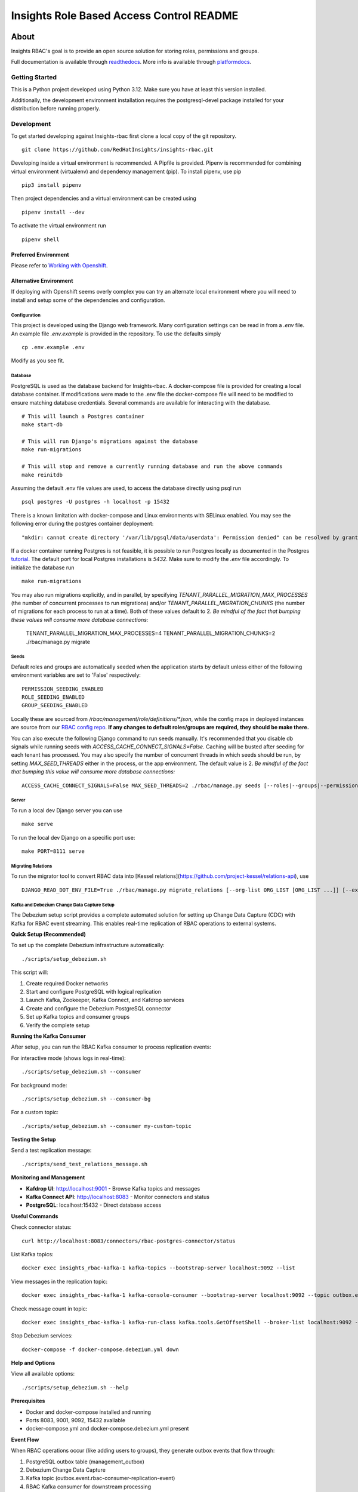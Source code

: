 =========================================
Insights Role Based Access Control README
=========================================

|license| |Build Status| |Docs|

~~~~~
About
~~~~~

Insights RBAC's goal is to provide an open source solution for storing roles, permissions and groups.

Full documentation is available through readthedocs_.
More info is available through platformdocs_.


Getting Started
===============

This is a Python project developed using Python 3.12. Make sure you have at least this version installed.

Additionally, the development environment installation requires the postgresql-devel package installed for your distribution before running properly.

Development
===========

To get started developing against Insights-rbac first clone a local copy of the git repository. ::

    git clone https://github.com/RedHatInsights/insights-rbac.git

Developing inside a virtual environment is recommended. A Pipfile is provided. Pipenv is recommended for combining virtual environment (virtualenv) and dependency management (pip). To install pipenv, use pip ::

    pip3 install pipenv

Then project dependencies and a virtual environment can be created using ::

    pipenv install --dev

To activate the virtual environment run ::

    pipenv shell

Preferred Environment
---------------------

Please refer to `Working with Openshift`_.

Alternative Environment
-----------------------
If deploying with Openshift seems overly complex you can try an alternate local environment where you will need to install and setup some of the dependencies and configuration.

Configuration
^^^^^^^^^^^^^

This project is developed using the Django web framework. Many configuration settings can be read in from a `.env` file. An example file `.env.example` is provided in the repository. To use the defaults simply ::

    cp .env.example .env


Modify as you see fit.

Database
^^^^^^^^

PostgreSQL is used as the database backend for Insights-rbac. A docker-compose file is provided for creating a local database container. If modifications were made to the .env file the docker-compose file will need to be modified to ensure matching database credentials. Several commands are available for interacting with the database. ::

    # This will launch a Postgres container
    make start-db

    # This will run Django's migrations against the database
    make run-migrations

    # This will stop and remove a currently running database and run the above commands
    make reinitdb

Assuming the default .env file values are used, to access the database directly using psql run ::

    psql postgres -U postgres -h localhost -p 15432

There is a known limitation with docker-compose and Linux environments with SELinux enabled. You may see the following error during the postgres container deployment::

    "mkdir: cannot create directory '/var/lib/pgsql/data/userdata': Permission denied" can be resolved by granting ./pg_data ownership permissions to uid:26 (postgres user in centos/postgresql-96-centos7)

If a docker container running Postgres is not feasible, it is possible to run Postgres locally as documented in the Postgres tutorial_. The default port for local Postgres installations is `5432`. Make sure to modify the `.env` file accordingly. To initialize the database run ::

    make run-migrations

You may also run migrations explicitly, and in parallel, by specifying `TENANT_PARALLEL_MIGRATION_MAX_PROCESSES` (the number of concurrent processes to run migrations) and/or `TENANT_PARALLEL_MIGRATION_CHUNKS` (the number of migrations for each process to run at a time). Both of these values default to 2. *Be mindful of the fact that bumping these values will consume more database connections:*

    TENANT_PARALLEL_MIGRATION_MAX_PROCESSES=4 TENANT_PARALLEL_MIGRATION_CHUNKS=2 ./rbac/manage.py migrate

Seeds
^^^^^

Default roles and groups are automatically seeded when the application starts by default unless either of the following environment variables are set to 'False' respectively: ::

  PERMISSION_SEEDING_ENABLED
  ROLE_SEEDING_ENABLED
  GROUP_SEEDING_ENABLED

Locally these are sourced from `/rbac/management/role/definitions/*.json`, while the config maps in deployed instances are source from our `RBAC config repo`_. **If any changes to default roles/groups are required, they should be make there.**

You can also execute the following Django command to run seeds manually. It's recommended that you disable db signals while running seeds with `ACCESS_CACHE_CONNECT_SIGNALS=False`. Caching will be busted after seeding for each tenant has processed. You may also specify the number of concurrent threads in which seeds should be run, by setting `MAX_SEED_THREADS` either in the process, or the app environment. The default value is 2. *Be mindful of the fact that bumping this value will consume more database connections:* ::

  ACCESS_CACHE_CONNECT_SIGNALS=False MAX_SEED_THREADS=2 ./rbac/manage.py seeds [--roles|--groups|--permissions]

Server
^^^^^^

To run a local dev Django server you can use ::

    make serve

To run the local dev Django on a specific port use::

    make PORT=8111 serve

Migrating Relations
^^^^^^^^^^^^^^^^^^^

To run the migrator tool to convert RBAC data into [Kessel relations](https://github.com/project-kessel/relations-api), use ::

    DJANGO_READ_DOT_ENV_FILE=True ./rbac/manage.py migrate_relations [--org-list ORG_LIST [ORG_LIST ...]] [--exclude-apps EXCLUDE_APPS [EXCLUDE_APPS ...]] [--write-to-db]

Kafka and Debezium Change Data Capture Setup
^^^^^^^^^^^^^^^^^^^^^^^^^^^^^^^^^^^^^^^^^^^^^

The Debezium setup script provides a complete automated solution for setting up Change Data Capture (CDC) with Kafka for RBAC event streaming. This enables real-time replication of RBAC operations to external systems.

**Quick Setup (Recommended)**

To set up the complete Debezium infrastructure automatically: ::

    ./scripts/setup_debezium.sh

This script will:

1. Create required Docker networks
2. Start and configure PostgreSQL with logical replication
3. Launch Kafka, Zookeeper, Kafka Connect, and Kafdrop services
4. Create and configure the Debezium PostgreSQL connector
5. Set up Kafka topics and consumer groups
6. Verify the complete setup

**Running the Kafka Consumer**

After setup, you can run the RBAC Kafka consumer to process replication events:

For interactive mode (shows logs in real-time): ::

    ./scripts/setup_debezium.sh --consumer

For background mode: ::

    ./scripts/setup_debezium.sh --consumer-bg

For a custom topic: ::

    ./scripts/setup_debezium.sh --consumer my-custom-topic

**Testing the Setup**

Send a test replication message: ::

    ./scripts/send_test_relations_message.sh

**Monitoring and Management**

* **Kafdrop UI**: http://localhost:9001 - Browse Kafka topics and messages
* **Kafka Connect API**: http://localhost:8083 - Monitor connectors and status
* **PostgreSQL**: localhost:15432 - Direct database access

**Useful Commands**

Check connector status: ::

    curl http://localhost:8083/connectors/rbac-postgres-connector/status

List Kafka topics: ::

    docker exec insights_rbac-kafka-1 kafka-topics --bootstrap-server localhost:9092 --list

View messages in the replication topic: ::

    docker exec insights_rbac-kafka-1 kafka-console-consumer --bootstrap-server localhost:9092 --topic outbox.event.rbac-consumer-replication-event --from-beginning --timeout-ms 5000

Check message count in topic: ::

    docker exec insights_rbac-kafka-1 kafka-run-class kafka.tools.GetOffsetShell --broker-list localhost:9092 --topic outbox.event.rbac-consumer-replication-event

Stop Debezium services: ::

    docker-compose -f docker-compose.debezium.yml down

**Help and Options**

View all available options: ::

    ./scripts/setup_debezium.sh --help

**Prerequisites**

* Docker and docker-compose installed and running
* Ports 8083, 9001, 9092, 15432 available
* docker-compose.yml and docker-compose.debezium.yml present

**Event Flow**

When RBAC operations occur (like adding users to groups), they generate outbox events that flow through:

1. PostgreSQL outbox table (management_outbox)
2. Debezium Change Data Capture
3. Kafka topic (outbox.event.rbac-consumer-replication-event)
4. RBAC Kafka consumer for downstream processing


Making Requests
---------------

You can make requests to RBAC locally to mimic traffic coming from the gateway, or locally within the same cluster from another internal service.

Basic/JWT Auth with an Identity Header
^^^^^^^^^^^^^^^^^^^^^^^^^^^^^^^^^^^^^^

By default, with the `DEVELOPMENT` variable set to `True`, the `dev_middleware.py` will be used.
This will ensure that a mock identity header will be set on all requests for you.
You can modify this header to add new users to your tenant by changing the `username`, create new tenants by changing the `account_number`, and toggling between admin/non-admins by flipping `is_org_admin` from `True` to `False`.

This will allow you to simulate a JWT or basic-auth request from the gateway.
It does NOT allow providing a JWT directly to RBAC, which requires a JWT issuer to be configured.
Instead, you use the `x-rh-identity` header to simulate a request from the gateway.

Service to Service Requests
^^^^^^^^^^^^^^^^^^^^^^^^^^^

RBAC also allows for service-to-service requests. These requests require a preshared-key (PSK) or a JSON Web Token (JWT), and some additional headers in order to authorize the request as an "admin". To test PSK auth locally, do the following:

First disable the local setting of the identity header in `dev_middleware.py` by [commenting this line out](https://github.com/RedHatInsights/insights-rbac/blob/b207668440faf8f951dec75ffef8891343b4131b/rbac/rbac/dev_middleware.py#L72)

Next, start the server with: ::

  make serve SERVICE_PSKS='{"catalog": {"secret": "abc123"}}'

This configures an acceptable PSK. Verify that you cannot access any endpoints requiring auth: ::

  curl http://localhost:8000/api/rbac/v1/roles/ -v

Verify that if you pass in the correct PSK headers/values, you *can* access the endpoint: ::

  curl http://localhost:8000/api/rbac/v1/roles/ -v -H 'x-rh-rbac-psk: abc123' -H 'x-rh-rbac-org-id: 10001' -H 'x-rh-rbac-client-id: catalog'

Change the 'x-rh-rbac-client-id', 'x-rh-rbac-psk' and 'x-rh-rbac-org-id' header values to see that you should get back a 401 (or 400 with an account that doesn't exist).

You can also send a request *with* the identity header explicitly in the curl command along with the service-to-service headers to verify that the identity header will take precedence.

Generating v2 openAPI specification
^^^^^^^^^^^^^^^^^^^^^^^^^^^

OpenAPI v2 specification is located in `docs/source/specs/v2/openapi.yaml`.
This OpenAPI v2 specification is generated from TypeSpec file which is located in `docs/source/specs/typespec/main.tsp`

Command to generate OpenAPI v2 specification from TypeSpec file:

NOTE: TypeSpec is required, you can install it here: https://typespec.io/docs
Please install TypeSpec in `docs/source/specs/typespec/`

  $ make generate_v2_spec


Testing and Linting
-------------------

Insights-rbac uses tox to standardize the environment used when running tests. Essentially, tox manages its own virtual environment and a copy of required dependencies to run tests. To ensure a clean tox environment run ::

    tox -r

This will rebuild the tox virtual env and then run all tests.

To run unit tests specifically::

    tox -e py312

To lint the code base ::

    tox -e lint


Feature Flags
---------------
You can configure Unleash for feature flag support in RBAC. In a Clowder environment,
this should be initialized automatically if FeatureFlags are enabled in the ClowdApp.

Locally, you can configure Unleash by setting the following:

.. code-block:: bash

  FEATURE_FLAGS_TOKEN # your Unleash API token
  FEATURE_FLAGS_URL # your Unleash url, defaulting to http://localhost:4242/api
  FEATURE_FLAGS_CACHE_DIR # filesystem cache location, defaulting to '/tmp/unleash_cache'

Start a `local Unleash server <https://docs.getunleash.io/quickstart>`_.

You can enforce feature flags, including custom constraints to allow gradual rollout
to orgs by using the following pattern, assuming you've defined a context field `orgId`
in Unleash, and are using that as a constraint in a flag's strategy to set an allow list:

.. code-block:: python

    from feature_flags import FEATURE_FLAGS

    # org-specific rollout with context fields
    show_alpha_feature = FEATURE_FLAGS.is_enabled("rbac.alpha_feature", {"orgId": request.user.org_id})
    if show_alpha_feature:
        print("Awesome alpha feature!")

    # no context fields
    show_beta_feature = FEATURE_FLAGS.is_enabled("rbac.beta_feature")
    if show_beta_feature:
        print("Awesome beta feature!")

Caveats
-------

For all requests to the Insights RBAC API, it is assumed and required that principal
information for the request be sent in a header named: `x-rh-identity`. The information
in this header is used to determine the tenant, principal and other account-level
information for the request.

Consumers of this API through cloud.redhat.com should not be concerned with adding
this header, as it will be overwritten by the gateway. All traffic to the Insights
RBAC API comes through Akamai and the Insights 3scale Gateway. The gateway is responsible
for adding the `x-rh-identity` header to all authenticated requests.

Any internal, service-to-service requests which do **not** go through the gateway
will need to have this header added to each request.

This header requirement is not reflected in the openapi.json spec, as it would
cause spec-based API clients to require the header, which would be superfluously
added to all requests on cloud.redhat.com.

Contributing
=============

This repository uses `pre-commit <https://pre-commit.com>`_ to check and enforce code style. It uses
`Black <https://github.com/psf/black>`_ to reformat the Python code and `Flake8 <http://flake8.pycqa.org>`_ to check it
afterwards. Other formats and text files are linted as well.

Install pre-commit hooks to your local repository by running:

  $ pre-commit install

After that, all your committed files will be linted. If the checks don’t succeed, the commit will be rejected. Please
make sure all checks pass before submitting a pull request. Thanks!

Repositories of the roles to be seeded
--------------------------------------

Default roles can be found in the `RBAC config repo`_.

For additional information please refer to Contributing_.

.. _readthedocs: http://insights-rbac.readthedocs.io/en/latest/
.. _platformdocs: https://consoledot.pages.redhat.com/docs/dev/services/rbac.html
.. _tutorial: https://www.postgresql.org/docs/10/static/tutorial-start.html
.. _`Working with Openshift`: https://insights-rbac.readthedocs.io/en/latest/openshift.html
.. _Contributing: https://insights-rbac.readthedocs.io/en/latest/CONTRIBUTING.html

.. |license| image:: https://img.shields.io/github/license/RedHatInsights/insights-rbac.svg
   :target: https://github.com/RedHatInsights/insights-rbac/blob/master/LICENSE
.. |Build Status| image:: https://ci.ext.devshift.net/buildStatus/icon?job=RedHatInsights-insights-rbac-gh-build-master
   :target: https://ci.ext.devshift.net/job/RedHatInsights-insights-rbac-gh-build-master/
.. |Docs| image:: https://readthedocs.org/projects/insights-rbac/badge/
   :target: https://insights-rbac.readthedocs.io/en/latest/
.. _`RBAC config repo`: https://github.com/RedHatInsights/rbac-config.git
